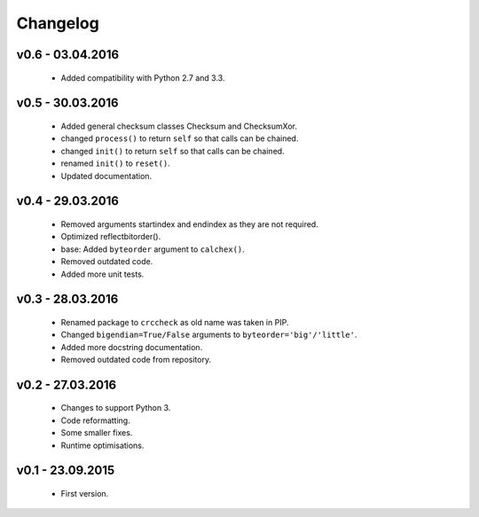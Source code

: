 =========
Changelog
=========

v0.6 - 03.04.2016
=================
 * Added compatibility with Python 2.7 and 3.3.

v0.5 - 30.03.2016
=================
 * Added general checksum classes Checksum and ChecksumXor.
 * changed ``process()`` to return ``self`` so that calls can be chained.
 * changed ``init()`` to return ``self`` so that calls can be chained.
 * renamed ``init()`` to ``reset()``.
 * Updated documentation.

v0.4 - 29.03.2016
=================
 * Removed arguments startindex and endindex as they are not required.
 * Optimized reflectbitorder().
 * base: Added ``byteorder`` argument to ``calchex()``.
 * Removed outdated code.
 * Added more unit tests.

v0.3 - 28.03.2016
=================
 * Renamed package to ``crccheck`` as old name was taken in PIP.
 * Changed ``bigendian=True/False`` arguments to ``byteorder='big'/'little'``.
 * Added more docstring documentation.
 * Removed outdated code from repository.

v0.2 - 27.03.2016
=================
 * Changes to support Python 3.
 * Code reformatting.
 * Some smaller fixes.
 * Runtime optimisations.

v0.1 - 23.09.2015
=================
 * First version.
